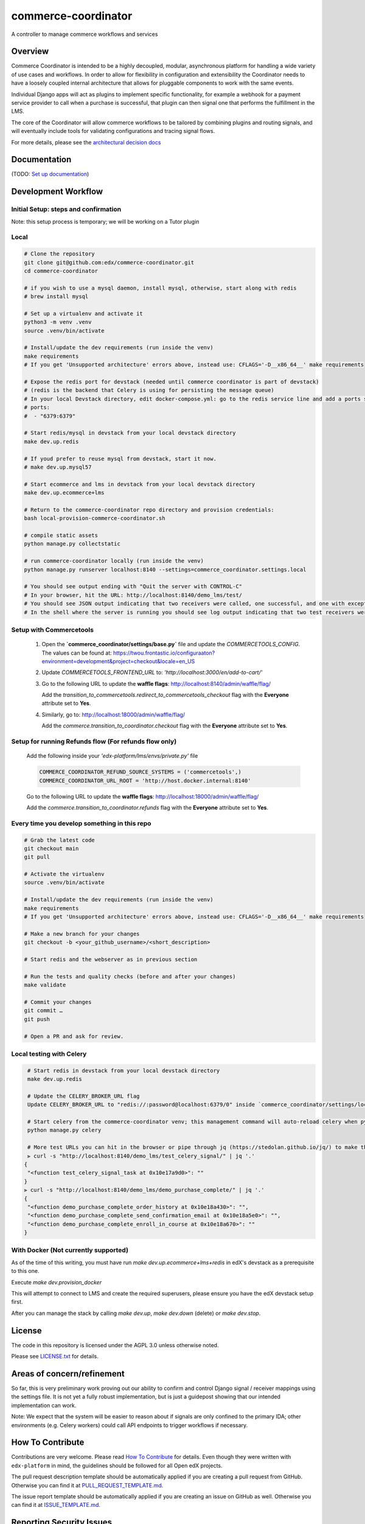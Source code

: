 ####################
commerce-coordinator
####################

|pypi-badge| |ci-badge| |doc-badge| |pyversions-badge|
|license-badge| |status-badge|

A controller to manage commerce workflows and services

Overview
********

Commerce Coordinator is intended to be a highly decoupled, modular, asynchronous platform for handling a wide variety of use cases and workflows. In order to allow for flexibility in configuration and extensibility the Coordinator needs to have a loosely coupled internal architecture that allows for pluggable components to work with the same events.

Individual Django apps will act as plugins to implement specific functionality, for example a webhook for a payment service provider to call when a purchase is successful, that plugin can then signal one that performs the fulfillment in the LMS.

The core of the Coordinator will allow commerce workflows to be tailored by combining plugins and routing signals, and will eventually include tools for validating configurations and tracing signal flows.

For more details, please see the `architectural decision docs <docs/decisions>`_

Documentation
*************

(TODO: `Set up documentation <https://openedx.atlassian.net/wiki/spaces/DOC/pages/21627535/Publish+Documentation+on+Read+the+Docs>`_)

Development Workflow
********************

Initial Setup: steps and confirmation
======================================

Note: this setup process is temporary; we will be working on a Tutor plugin

Local
======

.. code-block:: console

  # Clone the repository
  git clone git@github.com:edx/commerce-coordinator.git
  cd commerce-coordinator

  # if you wish to use a mysql daemon, install mysql, otherwise, start along with redis
  # brew install mysql

  # Set up a virtualenv and activate it
  python3 -m venv .venv
  source .venv/bin/activate

  # Install/update the dev requirements (run inside the venv)
  make requirements
  # If you get 'Unsupported architecture' errors above, instead use: CFLAGS='-D__x86_64__' make requirements

  # Expose the redis port for devstack (needed until commerce coordinator is part of devstack)
  # (redis is the backend that Celery is using for persisting the message queue)
  # In your local Devstack directory, edit docker-compose.yml: go to the redis service line and add a ports section
  # ports:
  #  - "6379:6379"

  # Start redis/mysql in devstack from your local devstack directory
  make dev.up.redis

  # If youd prefer to reuse mysql from devstack, start it now.
  # make dev.up.mysql57

  # Start ecommerce and lms in devstack from your local devstack directory
  make dev.up.ecommerce+lms

  # Return to the commerce-coordinator repo directory and provision credentials:
  bash local-provision-commerce-coordinator.sh

  # compile static assets
  python manage.py collectstatic

  # run commerce-coordinator locally (run inside the venv)
  python manage.py runserver localhost:8140 --settings=commerce_coordinator.settings.local

  # You should see output ending with "Quit the server with CONTROL-C"
  # In your browser, hit the URL: http://localhost:8140/demo_lms/test/
  # You should see JSON output indicating that two receivers were called, one successful, and one with exception/traceback information.
  # In the shell where the server is running you should see log output indicating that two test receivers were called with the sender argument "Something".

Setup with Commercetools
=============================================

  1. Open the **`commerce_coordinator/settings/base.py`** file and update the `COMMERCETOOLS_CONFIG`.  
     The values can be found at:
     https://twou.frontastic.io/configuraaton?environment=development&project=checkout&locale=en_US

  2. Update `COMMERCETOOLS_FRONTEND_URL` to:
     `'http://localhost:3000/en/add-to-cart/'`

  3. Go to the following URL to update the **waffle flags**:
     http://localhost:8140/admin/waffle/flag/
   
     Add the `transition_to_commercetools.redirect_to_commercetools_checkout` flag with the **Everyone** attribute set to **Yes**.

  4. Similarly, go to:
     http://localhost:18000/admin/waffle/flag/

     Add the `commerce.transition_to_coordinator.checkout` flag with the **Everyone** attribute set to **Yes**.


Setup for running Refunds flow (**For refunds flow only**)
=============================================

  Add the following inside your `'edx-platform/lms/envs/private.py'` file

  .. code-block:: console

    COMMERCE_COORDINATOR_REFUND_SOURCE_SYSTEMS = ('commercetools',)
    COMMERCE_COORDINATOR_URL_ROOT = 'http://host.docker.internal:8140'

  Go to the following URL to update the **waffle flags**:
  http://localhost:18000/admin/waffle/flag/

  Add the `commerce.transition_to_coordinator.refunds` flag with the **Everyone** attribute set to **Yes**.


Every time you develop something in this repo
=============================================
.. code-block:: console

  # Grab the latest code
  git checkout main
  git pull

  # Activate the virtualenv
  source .venv/bin/activate

  # Install/update the dev requirements (run inside the venv)
  make requirements
  # If you get 'Unsupported architecture' errors above, instead use: CFLAGS='-D__x86_64__' make requirements

  # Make a new branch for your changes
  git checkout -b <your_github_username>/<short_description>

  # Start redis and the webserver as in previous section

  # Run the tests and quality checks (before and after your changes)
  make validate

  # Commit your changes
  git commit …
  git push

  # Open a PR and ask for review.


Local testing with Celery
=========================
.. code-block:: console

  # Start redis in devstack from your local devstack directory
  make dev.up.redis

  # Update the CELERY_BROKER_URL flag
  Update CELERY_BROKER_URL to "redis://:password@localhost:6379/0" inside `commerce_coordinator/settings/local.py`

  # Start celery from the commerce-coordinator venv; this management command will auto-reload celery when python files are changed
  python manage.py celery

  # More test URLs you can hit in the browser or pipe through jq (https://stedolan.github.io/jq/) to make the output more readable:
  ⫸ curl -s "http://localhost:8140/demo_lms/test_celery_signal/" | jq '.'
 {
  "<function test_celery_signal_task at 0x10e17a9d0>": ""
 }
 ⫸ curl -s "http://localhost:8140/demo_lms/demo_purchase_complete/" | jq '.'
 {
  "<function demo_purchase_complete_order_history at 0x10e18a430>": "",
  "<function demo_purchase_complete_send_confirmation_email at 0x10e18a5e0>": "",
  "<function demo_purchase_complete_enroll_in_course at 0x10e18a670>": ""
 }

With Docker (Not currently supported)
=====================================

As of the time of this writing, you must have run `make dev.up.ecommerce+lms+redis` in edX's devstack as a prerequisite to this one.

Execute `make dev.provision_docker`

This will attempt to connect to LMS and create the required superusers, please ensure you have the edX devstack setup first.

After you can manage the stack by calling `make dev.up`, `make dev.down` (delete) or `make dev.stop`.

License
*******

The code in this repository is licensed under the AGPL 3.0 unless
otherwise noted.

Please see `LICENSE.txt <LICENSE.txt>`_ for details.

Areas of concern/refinement
***************************

So far, this is very preliminary work proving out our ability to confirm and control Django signal / receiver mappings using the settings file. It is not yet a fully robust implementation, but is just a guidepost showing that our intended implementation can work.

Note: We expect that the system will be easier to reason about if signals are only confined to the primary IDA; other environments (e.g. Celery workers) could call API endpoints to trigger workflows if necessary.

How To Contribute
*****************

Contributions are very welcome.
Please read `How To Contribute <https://github.com/edx/edx-platform/blob/main/CONTRIBUTING.rst>`_ for details.  Even though they were written with ``edx-platform`` in mind, the guidelines should be followed for all Open edX projects.

The pull request description template should be automatically applied if you are creating a pull request from GitHub. Otherwise you can find it at `PULL_REQUEST_TEMPLATE.md <.github/PULL_REQUEST_TEMPLATE.md>`_.

The issue report template should be automatically applied if you are creating an issue on GitHub as well. Otherwise you can find it at `ISSUE_TEMPLATE.md <.github/ISSUE_TEMPLATE.md>`_.

Reporting Security Issues
*************************

Please do not report security issues in public. Please email security@edx.org.

Getting Help
************

If you're having trouble, we have discussion forums at https://discuss.openedx.org where you can connect with others in the community.

Our real-time conversations are on Slack. You can request a `Slack invitation`_, then join our `community Slack workspace`_.

For more information about these options, see the `Getting Help`_ page.

.. _Slack invitation: https://openedx-slack-invite.herokuapp.com/
.. _community Slack workspace: https://openedx.slack.com/
.. _Getting Help: https://openedx.org/getting-help

.. |pypi-badge| image:: https://img.shields.io/pypi/v/commerce-coordinator.svg
    :target: https://pypi.python.org/pypi/commerce-coordinator/
    :alt: PyPI

.. |ci-badge| image:: https://github.com/edx/commerce-coordinator/workflows/Python%20CI/badge.svg?branch=main
    :target: https://github.com/edx/commerce-coordinator/actions
    :alt: CI

.. |doc-badge| image:: https://readthedocs.org/projects/commerce-coordinator/badge/?version=latest
    :target: https://commerce-coordinator.readthedocs.io/en/latest/
    :alt: Documentation

.. |pyversions-badge| image:: https://img.shields.io/pypi/pyversions/commerce-coordinator.svg
    :target: https://pypi.python.org/pypi/commerce-coordinator/
    :alt: Supported Python versions

.. |license-badge| image:: https://img.shields.io/github/license/edx/commerce-coordinator.svg
    :target: https://github.com/edx/commerce-coordinator/blob/main/LICENSE
    :alt: License

.. |status-badge| image:: https://img.shields.io/badge/Status-Experimental-yellow
